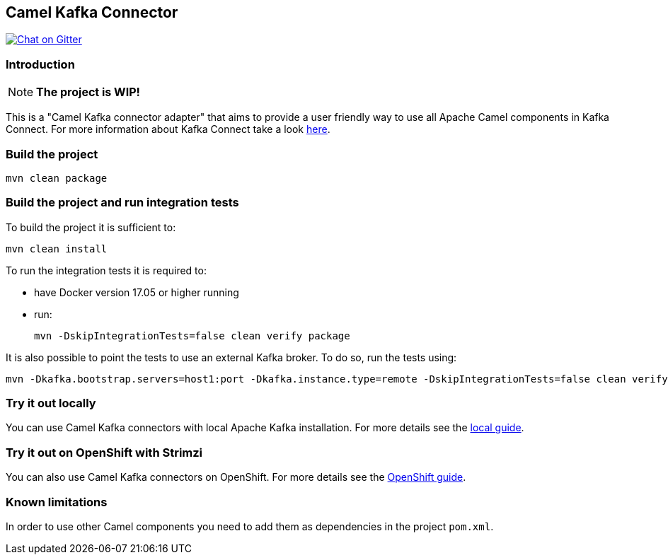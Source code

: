 == Camel Kafka Connector

image:https://img.shields.io/gitter/room/apache/camel-kafka-connector["Chat on Gitter", link="https://gitter.im/apache/camel-kafka-connector"]

=== Introduction
[NOTE]
====
*The project is WIP!*
====

This is a "Camel Kafka connector adapter" that aims to provide a user friendly way to use all Apache Camel components in Kafka Connect.
For more information about Kafka Connect take a look http://kafka.apache.org/documentation/#connect[here].

=== Build the project
[source,bash]
----
mvn clean package
----

=== Build the project and run integration tests
To build the project it is sufficient to:
[source,bash]
----
mvn clean install
----
To run the integration tests it is required to:

  * have Docker version 17.05 or higher running
  * run:
+
[source,bash]
----
mvn -DskipIntegrationTests=false clean verify package
----

It is also possible to point the tests to use an external Kafka broker. To do so, run the tests using:

----
mvn -Dkafka.bootstrap.servers=host1:port -Dkafka.instance.type=remote -DskipIntegrationTests=false clean verify package
----

=== Try it out locally

You can use Camel Kafka connectors with local Apache Kafka installation.
For more details see the link:./docs/try-it-out-locally.adoc[local guide].

=== Try it out on OpenShift with Strimzi

You can also use Camel Kafka connectors on OpenShift.
For more details see the link:./docs/try-it-out-on-openshift-with-strimzi.adoc[OpenShift guide].

=== Known limitations
In order to use other Camel components you need to add them as dependencies in the project `pom.xml`.
